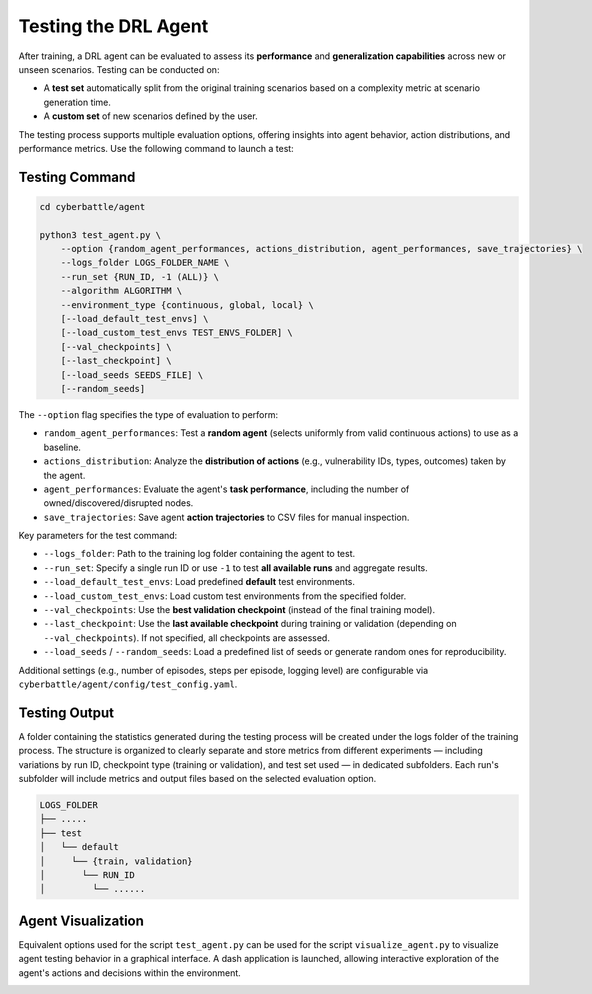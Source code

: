 .. _test-agent:

Testing the DRL Agent
===========================

After training, a DRL agent can be evaluated to assess its **performance** and **generalization capabilities** across new or unseen scenarios.
Testing can be conducted on:

- A **test set** automatically split from the original training scenarios based on a complexity metric at scenario generation time.
- A **custom set** of new scenarios defined by the user.

The testing process supports multiple evaluation options, offering insights into agent behavior, action distributions, and performance metrics.
Use the following command to launch a test:


Testing Command
----------------------------

.. code-block:: bash

    cd cyberbattle/agent

    python3 test_agent.py \
        --option {random_agent_performances, actions_distribution, agent_performances, save_trajectories} \
        --logs_folder LOGS_FOLDER_NAME \
        --run_set {RUN_ID, -1 (ALL)} \
        --algorithm ALGORITHM \
        --environment_type {continuous, global, local} \
        [--load_default_test_envs] \
        [--load_custom_test_envs TEST_ENVS_FOLDER] \
        [--val_checkpoints] \
        [--last_checkpoint] \
        [--load_seeds SEEDS_FILE] \
        [--random_seeds]


The ``--option`` flag specifies the type of evaluation to perform:

- ``random_agent_performances``: Test a **random agent** (selects uniformly from valid continuous actions) to use as a baseline.
- ``actions_distribution``: Analyze the **distribution of actions** (e.g., vulnerability IDs, types, outcomes) taken by the agent.
- ``agent_performances``: Evaluate the agent's **task performance**, including the number of owned/discovered/disrupted nodes.
- ``save_trajectories``: Save agent **action trajectories** to CSV files for manual inspection.

Key parameters for the test command:

- ``--logs_folder``: Path to the training log folder containing the agent to test.
- ``--run_set``: Specify a single run ID or use ``-1`` to test **all available runs** and aggregate results.
- ``--load_default_test_envs``: Load predefined **default** test environments.
- ``--load_custom_test_envs``: Load custom test environments from the specified folder.
- ``--val_checkpoints``: Use the **best validation checkpoint** (instead of the final training model).
- ``--last_checkpoint``: Use the **last available checkpoint** during training or validation (depending on ``--val_checkpoints``). If not specified, all checkpoints are assessed.
- ``--load_seeds`` / ``--random_seeds``: Load a predefined list of seeds or generate random ones for reproducibility.

Additional settings (e.g., number of episodes, steps per episode, logging level) are configurable via ``cyberbattle/agent/config/test_config.yaml``.


Testing Output
-----------------------------

A folder containing the statistics generated during the testing process will be created under the logs folder of the training process.
The structure is organized to clearly separate and store metrics from different experiments — including variations by run ID, checkpoint type (training or validation), and test set used — in dedicated subfolders.
Each run's subfolder will include metrics and output files based on the selected evaluation option.

.. code-block:: text

    LOGS_FOLDER
    ├── .....
    ├── test
    │   └── default
    │     └── {train, validation}
    │       └── RUN_ID
    │         └── ......


Agent Visualization
-----------------------------

Equivalent options used for the script ``test_agent.py`` can be used for the script ``visualize_agent.py`` to visualize agent testing behavior in a graphical interface.
A dash application is launched, allowing interactive exploration of the agent's actions and decisions within the environment.

.. image:: images/visualization.png
    :width: 800px
    :align: center
    :alt: Visualization dash tool
